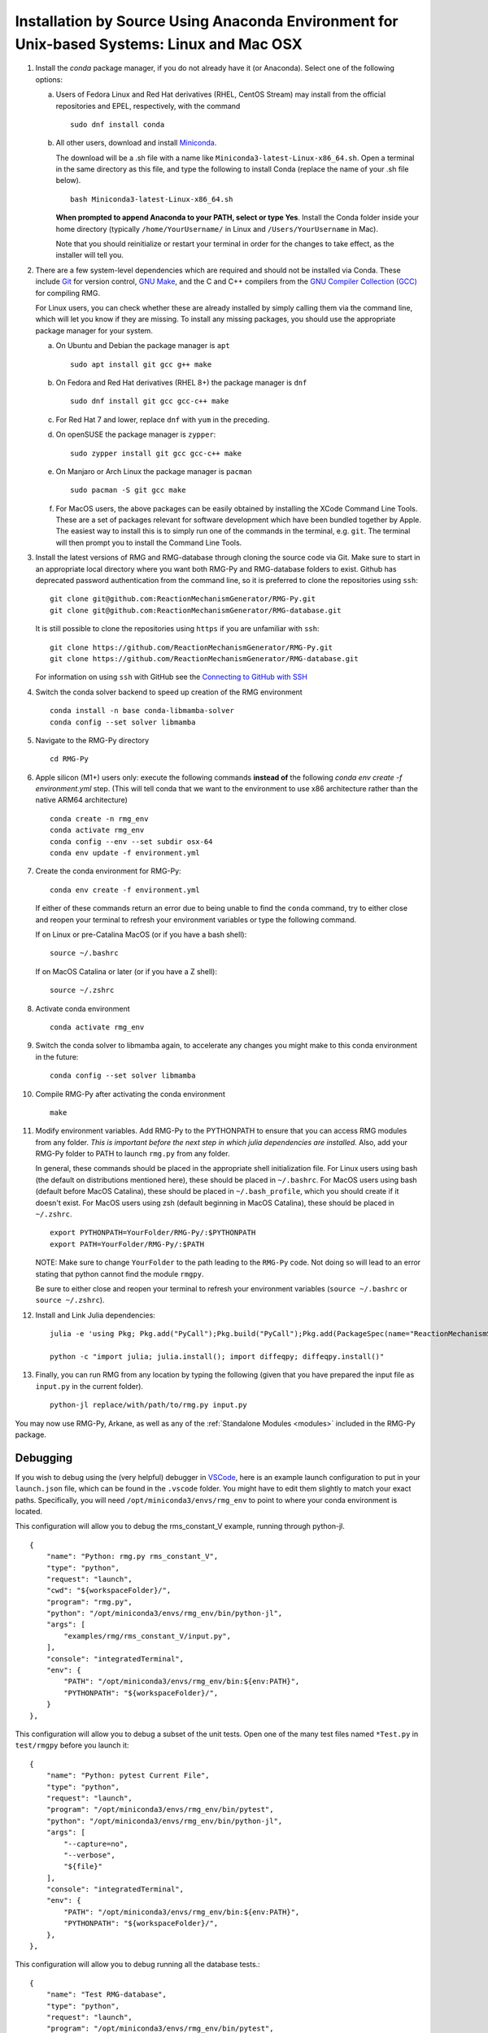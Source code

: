 .. _anacondaDeveloper:

*******************************************************************************************
Installation by Source Using Anaconda Environment for Unix-based Systems: Linux and Mac OSX
*******************************************************************************************

#. Install the `conda` package manager, if you do not already have it (or Anaconda).
   Select one of the following options:

   a. Users of Fedora Linux and Red Hat derivatives (RHEL, CentOS Stream) may install from the official repositories and EPEL, respectively, with the command ::

       sudo dnf install conda

   b. All other users, download and install `Miniconda <https://docs.conda.io/en/latest/miniconda.html>`_.

      The download will be a .sh file with a name like ``Miniconda3-latest-Linux-x86_64.sh``.
      Open a terminal in the same directory as this file, and type the following to install Conda
      (replace the name of your .sh file below). ::

       bash Miniconda3-latest-Linux-x86_64.sh

      **When prompted to append Anaconda to your PATH, select or type Yes**. 
      Install the Conda folder inside your home directory 
      (typically ``/home/YourUsername/`` in Linux and ``/Users/YourUsername`` in Mac).

      Note that you should reinitialize or restart your terminal in order for the changes to take effect, as the installer will tell you.

#. There are a few system-level dependencies which are required and should not be installed via Conda. These include
   `Git <https://git-scm.com/>`_ for version control, `GNU Make <https://www.gnu.org/software/make/>`_, and the C and C++ compilers from the `GNU Compiler Collection (GCC) <https://gcc.gnu.org/>`_ for compiling RMG.

   For Linux users, you can check whether these are already installed by simply calling them via the command line, which
   will let you know if they are missing. To install any missing packages, you should use the appropriate package manager
   for your system.

   a. On Ubuntu and Debian the package manager is ``apt`` ::

       sudo apt install git gcc g++ make

   b. On Fedora and Red Hat derivatives (RHEL 8+) the package manager is ``dnf`` ::

       sudo dnf install git gcc gcc-c++ make

   c. For Red Hat 7 and lower, replace ``dnf`` with ``yum`` in the preceding.

   d. On openSUSE the package manager is ``zypper``::

       sudo zypper install git gcc gcc-c++ make

   e. On Manjaro or Arch Linux the package manager is ``pacman`` ::

       sudo pacman -S git gcc make

   f. For MacOS users, the above packages can be easily obtained by installing the XCode Command Line Tools.
      These are a set of packages relevant for software development which have been bundled together by Apple.
      The easiest way to install this is to simply run one of the commands in the terminal, e.g. ``git``.
      The terminal will then prompt you to install the Command Line Tools.

#. Install the latest versions of RMG and RMG-database through cloning the source code via Git. Make sure to start in an
   appropriate local directory where you want both RMG-Py and RMG-database folders to exist.
   Github has deprecated password authentication from the command line, so it
   is preferred to clone the repositories using ``ssh``::

    git clone git@github.com:ReactionMechanismGenerator/RMG-Py.git
    git clone git@github.com:ReactionMechanismGenerator/RMG-database.git

   It is still possible to clone the repositories using ``https`` if you are
   unfamiliar with ``ssh``::
   
    git clone https://github.com/ReactionMechanismGenerator/RMG-Py.git
    git clone https://github.com/ReactionMechanismGenerator/RMG-database.git

   For information on using ``ssh`` with GitHub see the `Connecting to GitHub with SSH <https://docs.github.com/en/authentication/connecting-to-github-with-ssh>`_

#. Switch the conda solver backend to speed up creation of the RMG environment ::

    conda install -n base conda-libmamba-solver
    conda config --set solver libmamba

#. Navigate to the RMG-Py directory ::

    cd RMG-Py

#. Apple silicon (M1+) users only: execute the following commands
   **instead of** the following `conda env create -f environment.yml` step.
   (This will tell conda that we want to the environment to use x86 
   architecture rather than the native ARM64 architecture) ::

    conda create -n rmg_env
    conda activate rmg_env
    conda config --env --set subdir osx-64
    conda env update -f environment.yml

#. Create the conda environment for RMG-Py::

    conda env create -f environment.yml

   If either of these commands return an error due to being unable to find the ``conda`` command,
   try to either close and reopen your terminal to refresh your environment variables
   or type the following command.

   If on Linux or pre-Catalina MacOS (or if you have a bash shell)::

    source ~/.bashrc

   If on MacOS Catalina or later (or if you have a Z shell)::

    source ~/.zshrc

#. Activate conda environment ::

    conda activate rmg_env

#. Switch the conda solver to libmamba again, to accelerate any changes you might make to this conda environment in the future::

    conda config --set solver libmamba

#. Compile RMG-Py after activating the conda environment ::

    make

#. Modify environment variables. Add RMG-Py to the PYTHONPATH to ensure that you can access RMG modules from any folder.
   *This is important before the next step in which julia dependencies are installed.*
   Also, add your RMG-Py folder to PATH to launch ``rmg.py`` from any folder.

   In general, these commands should be placed in the appropriate shell initialization file.
   For Linux users using bash (the default on distributions mentioned here), these should be placed in ``~/.bashrc``.
   For MacOS users using bash (default before MacOS Catalina), these should be placed in ``~/.bash_profile``, which you should create if it doesn't exist.
   For MacOS users using zsh (default beginning in MacOS Catalina), these should be placed in ``~/.zshrc``. ::

    export PYTHONPATH=YourFolder/RMG-Py/:$PYTHONPATH
    export PATH=YourFolder/RMG-Py/:$PATH

   NOTE: Make sure to change ``YourFolder`` to the path leading to the ``RMG-Py`` code. Not doing so will lead to an error stating that python cannot find the module ``rmgpy``.

   Be sure to either close and reopen your terminal to refresh your environment variables (``source ~/.bashrc`` or ``source ~/.zshrc``).

#. Install and Link Julia dependencies: ::

     julia -e 'using Pkg; Pkg.add("PyCall");Pkg.build("PyCall");Pkg.add(PackageSpec(name="ReactionMechanismSimulator",rev="for_rmg")); using ReactionMechanismSimulator;'

     python -c "import julia; julia.install(); import diffeqpy; diffeqpy.install()"


#. Finally, you can run RMG from any location by typing the following (given that you have prepared the input file as ``input.py`` in the current folder). ::

    python-jl replace/with/path/to/rmg.py input.py

You may now use RMG-Py, Arkane, as well as any of the :ref:`Standalone Modules <modules>` included in the RMG-Py package.


Debugging
=========

If you wish to debug using the (very helpful) debugger in `VSCode <https://code.visualstudio.com>`_,
here is an example launch configuration to put in your ``launch.json`` file,
which can be found in the ``.vscode`` folder.
You might have to edit them slightly to match your exact paths. Specifically, 
you will need ``/opt/miniconda3/envs/rmg_env`` to point to where your conda environment is located.

This configuration will allow you to debug the rms_constant_V example, running through
python-jl. ::

        {
            "name": "Python: rmg.py rms_constant_V",
            "type": "python",
            "request": "launch",
            "cwd": "${workspaceFolder}/",
            "program": "rmg.py",
            "python": "/opt/miniconda3/envs/rmg_env/bin/python-jl",
            "args": [
                "examples/rmg/rms_constant_V/input.py",
            ],
            "console": "integratedTerminal",
            "env": {
                "PATH": "/opt/miniconda3/envs/rmg_env/bin:${env:PATH}",
                "PYTHONPATH": "${workspaceFolder}/",
            }
        },

This configuration will allow you to debug a subset of the unit tests.
Open one of the many test files named ``*Test.py`` in ``test/rmgpy`` before you launch it::

        {
            "name": "Python: pytest Current File",
            "type": "python",
            "request": "launch",
            "program": "/opt/miniconda3/envs/rmg_env/bin/pytest",
            "python": "/opt/miniconda3/envs/rmg_env/bin/python-jl",
            "args": [
                "--capture=no",
                "--verbose",
                "${file}"
            ],
            "console": "integratedTerminal",
            "env": {
                "PATH": "/opt/miniconda3/envs/rmg_env/bin:${env:PATH}",
                "PYTHONPATH": "${workspaceFolder}/",
            },
        },

This configuration will allow you to debug running all the database tests.::

        {
            "name": "Test RMG-database",
            "type": "python",
            "request": "launch",
            "program": "/opt/miniconda3/envs/rmg_env/bin/pytest",
            "python": "/opt/miniconda3/envs/rmg_env/bin/python-jl",
            "args": [
                "--capture=no",
                "--verbose",
                "${workspaceFolder}/test/database/databaseTest.py"
            ],
            "console": "integratedTerminal",
            "env": {
                "PATH": "/opt/miniconda3/envs/rmg_env/bin:${env:PATH}",
                "PYTHONPATH": "${workspaceFolder}/",
            },
        },

This configuration will allow you to use the debugger breakpoints inside unit tests being run by the pytest framework::

        {
            "name": "Python: Debug Tests",
            "type": "python",
            "request": "launch",
            "program": "${file}",
            "purpose": ["debug-test"],
            "python": "/opt/miniconda3/envs/rmg_env/bin/python-jl",
            "console": "integratedTerminal",
            "justMyCode": false,
            "env": {"PYTEST_ADDOPTS": "--no-cov",} // without disabling coverage VS Code doesn't stop at breakpoints while debugging because pytest-cov is using the same technique to access the source code being run
          }

Test Suite
==========

There are a number of basic tests you can run on the newly installed RMG.  It is recommended to run them regularly to ensure the code and databases are behaving normally.
Make sure that the environment is active before running the tests: ``conda activate rmg_env``.

#. **Unit test suite**: this will run all the unit tests in the ``rmgpy`` and ``arkane`` packages ::

    cd RMG-Py
    make test
    
#. **Functional test suite**: this will run all the functional tests in the ``rmgpy`` and ``arkane`` packages ::

    cd RMG-Py
    make test-functional


#. **Database test suite**: this will run the database unit tests to ensure that groups, rate rules, and libraries are well-formed ::

    cd RMG-Py
    make test-database
    

Running Examples
================

A number of basic examples can be run immediately.  Additional example input files can be found in the ``RMG-Py/examples`` folder.  Please read more on :ref:`Example Input Files <examples>` in the documentation.
    
#. **Minimal Example**: this will run an Ethane pyrolysis model.  It should take less than a minute to complete. The results will be in the ``RMG-Py/testing/minimal`` folder::

    cd RMG-Py
    make eg1
    
#. **Hexadiene Example**: this will run a Hexadiene model with pressure dependence and QMTP.  Note that you must have MOPAC installed for this to run. The results will be in the ``RMG-Py/testing/hexadiene`` folder::

    cd RMG-Py
    make eg2
    
#. **Liquid Phase Example**: this will run a liquid phase RMG model.  The results will be in the ``RMG-Py/testing/liquid_phase`` folder ::

    cd RMG-Py
    make eg3
    
#. **ThermoEstimator Example**: this will run the :ref:`Thermo Estimation Module <thermoModule>` on a few molecules. Note that you must have MOPAC installed for this to run completely. The results will be in the ``RMG-Py/testing/thermoEstimator`` folder ::

    cd RMG-Py
    make eg4


Building Documentation
======================
To build the documentation (to test that you have it right before pushing to GitHub) you will need to install sphinx::

    conda activate rmg_env
    conda install sphinx

Then you can build the documentation::

    make documentation
